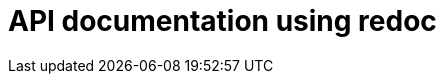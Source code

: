 = API documentation using redoc

++++
<div class="api-doc">
    <redoc id='redoc-container'></redoc>
    <script src="https://cdn.redoc.ly/redoc/latest/bundles/redoc.standalone.js"></script>
    <script>
        Redoc.init('./_attachments/v1.4-swagger.json',
        {scrollYOffset: '.toolbar'},
        document.getElementById('redoc-container'))
    </script>
</div>
++++
